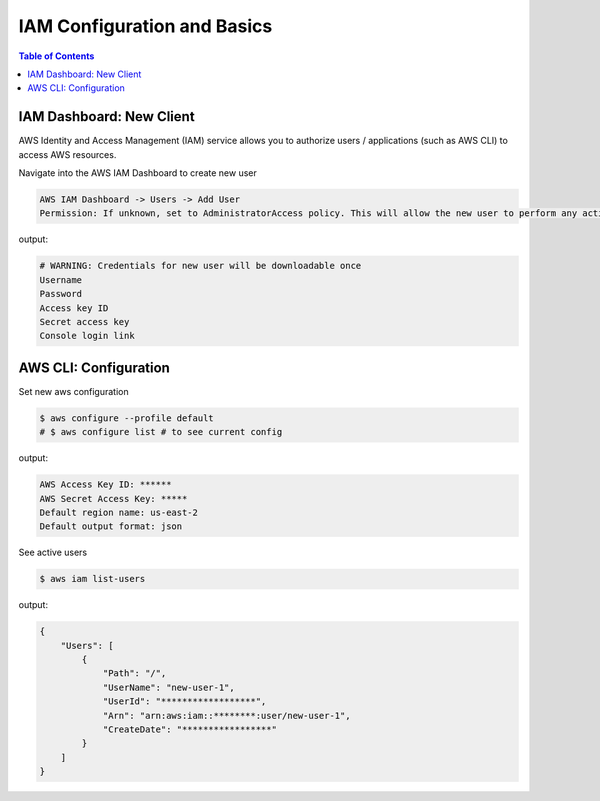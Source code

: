 .. meta::
    :description lang=en: AWS Identity and Access Management (IAM)
    :keywords: AWS, AWSCLI

==============================
IAM Configuration and Basics
==============================

.. contents:: Table of Contents
    :backlinks: none


IAM Dashboard: New Client
-------------------------

AWS Identity and Access Management (IAM) service allows you to authorize users / applications (such as AWS CLI) to access AWS resources.

Navigate into the AWS IAM Dashboard to create new user

.. code-block:: bash

    AWS IAM Dashboard -> Users -> Add User
    Permission: If unknown, set to AdministratorAccess policy. This will allow the new user to perform any action in your AWS account.


output:

.. code-block:: bash

    # WARNING: Credentials for new user will be downloadable once
    Username
    Password
    Access key ID
    Secret access key
    Console login link

AWS CLI: Configuration
-------------------------

Set new aws configuration

.. code-block:: bash

    $ aws configure --profile default
    # $ aws configure list # to see current config

output:

.. code-block:: bash

    AWS Access Key ID: ******
    AWS Secret Access Key: *****
    Default region name: us-east-2
    Default output format: json

See active users

.. code-block:: bash

    $ aws iam list-users

output:

.. code-block:: bash

    {
        "Users": [
            {
                "Path": "/",
                "UserName": "new-user-1",
                "UserId": "******************",
                "Arn": "arn:aws:iam::********:user/new-user-1",
                "CreateDate": "*****************"
            }
        ]
    }
